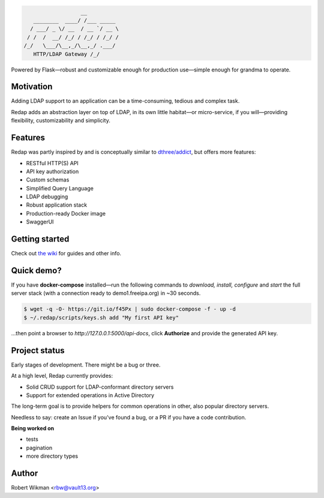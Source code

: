.. code-block::

                      __
       ________  ____/ /___ _____
      / ___/ _ \/ __  / __ `/ __ \
     / /  /  __/ /_/ / /_/ / /_/ /
    /_/   \___/\__,_/\__,_/ .___/
       HTTP/LDAP Gateway /_/


Powered by Flask—robust and customizable enough for production use—simple enough for grandma to operate.


Motivation
-------
Adding LDAP support to an application can be a time-consuming, tedious and complex task.

Redap adds an abstraction layer on top of LDAP, in its own little habitat—or micro-service, if you will—providing flexibility, customizability and simplicity.


Features
------

Redap was partly inspired by and is conceptually similar to `dthree/addict <https://github.com/dthree/addict>`_, but offers more features:


- RESTful HTTP(S) API
- API key authorization
- Custom schemas
- Simplified Query Language
- LDAP debugging
- Robust application stack
- Production-ready Docker image
- SwaggerUI


Getting started
-------------
Check out `the wiki <https://github.com/rbw0/redap/wiki>`_ for guides and other info.


Quick demo?
--------
If you have **docker-compose** installed—run the following commands to *download, install, configure* and *start* the full server stack (with a connection ready to demo1.freeipa.org) in ~30 seconds.

.. code-block::

  $ wget -q -O- https://git.io/f45Px | sudo docker-compose -f - up -d
  $ ~/.redap/scripts/keys.sh add "My first API key"


...then point a browser to *http://127.0.0.1:5000/api-docs*, click **Authorize** and provide the generated API key.



Project status
-----------
Early stages of development. There might be a bug or three.

At a high level, Redap currently provides:

- Solid CRUD support for LDAP-conformant directory servers
- Support for extended operations in Active Directory 

The long-term goal is to provide helpers for common operations in other, also popular directory servers.



Needless to say: create an Issue if you've found a bug, or a PR if you have a code contribution.


**Being worked on**

- tests
- pagination
- more directory types




Author
------
Robert Wikman <rbw@vault13.org>
